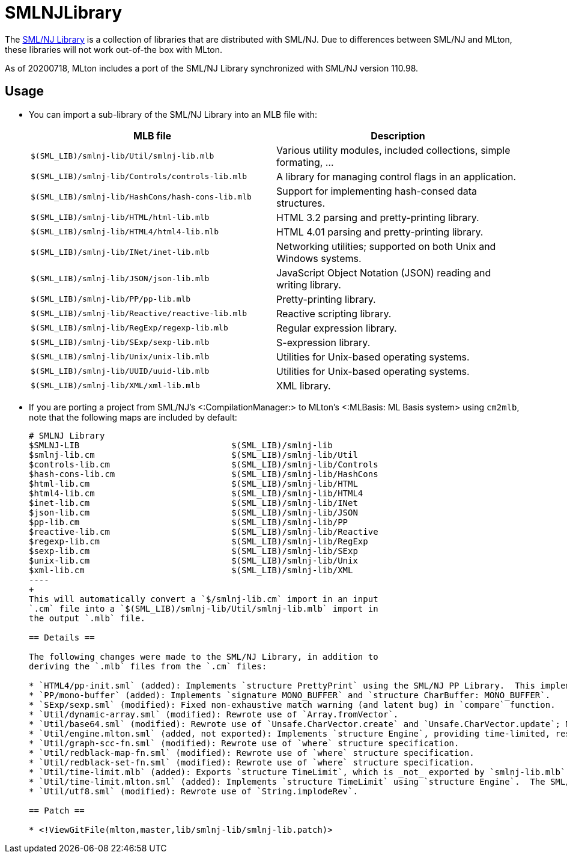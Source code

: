 SMLNJLibrary
============

The http://www.smlnj.org/doc/smlnj-lib/index.html[SML/NJ Library] is a
collection of libraries that are distributed with SML/NJ.  Due to
differences between SML/NJ and MLton, these libraries will not work
out-of-the box with MLton.

As of 20200718, MLton includes a port of the SML/NJ Library
synchronized with SML/NJ version 110.98.

== Usage ==

* You can import a sub-library of the SML/NJ Library into an MLB file with:
+
[options="header"]
|=====
|MLB file|Description
|`$(SML_LIB)/smlnj-lib/Util/smlnj-lib.mlb`|Various utility modules, included collections, simple formating, ...
|`$(SML_LIB)/smlnj-lib/Controls/controls-lib.mlb`|A library for managing control flags in an application.
|`$(SML_LIB)/smlnj-lib/HashCons/hash-cons-lib.mlb`|Support for implementing hash-consed data structures.
|`$(SML_LIB)/smlnj-lib/HTML/html-lib.mlb`|HTML 3.2 parsing and pretty-printing library.
|`$(SML_LIB)/smlnj-lib/HTML4/html4-lib.mlb`|HTML 4.01 parsing and pretty-printing library.
|`$(SML_LIB)/smlnj-lib/INet/inet-lib.mlb`|Networking utilities; supported on both Unix and Windows systems.
|`$(SML_LIB)/smlnj-lib/JSON/json-lib.mlb`|JavaScript Object Notation (JSON) reading and writing library.
|`$(SML_LIB)/smlnj-lib/PP/pp-lib.mlb`|Pretty-printing library.
|`$(SML_LIB)/smlnj-lib/Reactive/reactive-lib.mlb`|Reactive scripting library.
|`$(SML_LIB)/smlnj-lib/RegExp/regexp-lib.mlb`|Regular expression library.
|`$(SML_LIB)/smlnj-lib/SExp/sexp-lib.mlb`|S-expression library.
|`$(SML_LIB)/smlnj-lib/Unix/unix-lib.mlb`|Utilities for Unix-based operating systems.
|`$(SML_LIB)/smlnj-lib/UUID/uuid-lib.mlb`|Utilities for Unix-based operating systems.
|`$(SML_LIB)/smlnj-lib/XML/xml-lib.mlb`|XML library.
|=====

* If you are porting a project from SML/NJ's <:CompilationManager:> to
MLton's <:MLBasis: ML Basis system> using `cm2mlb`, note that the
following maps are included by default:
+
-----
# SMLNJ Library
$SMLNJ-LIB                              $(SML_LIB)/smlnj-lib
$smlnj-lib.cm                           $(SML_LIB)/smlnj-lib/Util
$controls-lib.cm                        $(SML_LIB)/smlnj-lib/Controls
$hash-cons-lib.cm                       $(SML_LIB)/smlnj-lib/HashCons
$html-lib.cm                            $(SML_LIB)/smlnj-lib/HTML
$html4-lib.cm                           $(SML_LIB)/smlnj-lib/HTML4
$inet-lib.cm                            $(SML_LIB)/smlnj-lib/INet
$json-lib.cm                            $(SML_LIB)/smlnj-lib/JSON
$pp-lib.cm                              $(SML_LIB)/smlnj-lib/PP
$reactive-lib.cm                        $(SML_LIB)/smlnj-lib/Reactive
$regexp-lib.cm                          $(SML_LIB)/smlnj-lib/RegExp
$sexp-lib.cm                            $(SML_LIB)/smlnj-lib/SExp
$unix-lib.cm                            $(SML_LIB)/smlnj-lib/Unix
$xml-lib.cm                             $(SML_LIB)/smlnj-lib/XML
----
+
This will automatically convert a `$/smlnj-lib.cm` import in an input
`.cm` file into a `$(SML_LIB)/smlnj-lib/Util/smlnj-lib.mlb` import in
the output `.mlb` file.

== Details ==

The following changes were made to the SML/NJ Library, in addition to
deriving the `.mlb` files from the `.cm` files:

* `HTML4/pp-init.sml` (added): Implements `structure PrettyPrint` using the SML/NJ PP Library.  This implementation is taken from the SML/NJ compiler source, since the SML/NJ HTML4 Library used the `structure PrettyPrint` provided by the SML/NJ compiler itself.
* `PP/mono-buffer` (added): Implements `signature MONO_BUFFER` and `structure CharBuffer: MONO_BUFFER`.
* `SExp/sexp.sml` (modified): Fixed non-exhaustive match warning (and latent bug) in `compare` function.
* `Util/dynamic-array.sml` (modified): Rewrote use of `Array.fromVector`.
* `Util/base64.sml` (modified): Rewrote use of `Unsafe.CharVector.create` and `Unsafe.CharVector.update`; MLton assumes that vectors are immutable.
* `Util/engine.mlton.sml` (added, not exported): Implements `structure Engine`, providing time-limited, resumable computations using <:MLtonThread:>, <:MLtonSignal:>, and <:MLtonItimer:>.
* `Util/graph-scc-fn.sml` (modified): Rewrote use of `where` structure specification.
* `Util/redblack-map-fn.sml` (modified): Rewrote use of `where` structure specification.
* `Util/redblack-set-fn.sml` (modified): Rewrote use of `where` structure specification.
* `Util/time-limit.mlb` (added): Exports `structure TimeLimit`, which is _not_ exported by `smlnj-lib.mlb`.  Since MLton is very conservative in the presence of threads and signals, program performance may be adversely affected by unnecessarily including `structure TimeLimit`.
* `Util/time-limit.mlton.sml` (added): Implements `structure TimeLimit` using `structure Engine`.  The SML/NJ implementation of `structure TimeLimit` uses SML/NJ's first-class continuations, signals, and interval timer.
* `Util/utf8.sml` (modified): Rewrote use of `String.implodeRev`.

== Patch ==

* <!ViewGitFile(mlton,master,lib/smlnj-lib/smlnj-lib.patch)>
